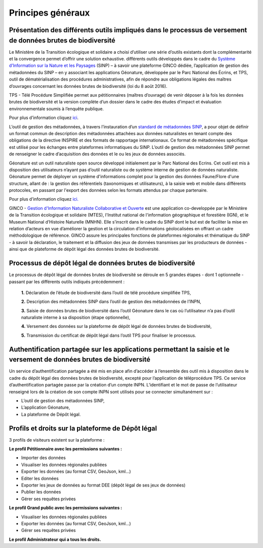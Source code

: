 .. Principes généraux

Principes généraux
==================

Présentation des différents outils impliqués dans le processus de versement de données brutes de biodiversité
-------------------------------------------------------------------------------------------------------------

Le Ministère de la Transition écologique et solidaire a choisi d’utiliser une série d’outils existants dont la complémentarité et la convergence permet d’offrir une solution exhaustive. différents outils développés dans le cadre du `Système d’Information sur la Nature et les Paysages <http://www.naturefrance.fr/sinp/presentation-du-sinp>`_ (SINP) – à savoir une plateforme GINCO dédiée, l’application de gestion des métadonnées du SINP – en y associant les applications Géonature, développée par le Parc National des Écrins, et TPS, outil de dématérialisation des procédures administratives, afin de répondre aux obligations légales des maîtres d’ouvrages concernant les données brutes de biodiversité (loi du 8 août 2016).


.. image:: ../../images/TPS.png
   :scale: 40%

TPS - Télé Procédure Simplifiée permet aux pétitionnaires (maîtres d’ouvrage) de venir déposer à la fois les données brutes de biodiversité et la version complète d’un dossier dans le cadre des études d’impact et évaluation environnementale soumis à l’enquête publique.

Pour plus d’information cliquez `ici <https://tps.apientreprise.fr/>`_. 


.. image:: ../../images/MTD.png

L’outil de gestion des métadonnées, à travers l’instauration d’un `standard de métadonnées SINP <http://standards-sinp.mnhn.fr/metadonnees-1-3-8/>`_, a pour objet de définir un format commun de description des métadonnées attachées aux données naturalistes en tenant compte des obligations de la directive INSPIRE et des formats de rapportage internationaux. Ce format de métadonnées spécifique est utilisé pour les échanges entre plateformes informatiques du SINP. L’outil de gestion des métadonnées SINP permet de renseigner le cadre d’acquisition des données et le ou les jeux de données associés.


.. image:: ../../images/geonature_ecrins.png

Géonature est un outil naturaliste open source développé initialement par le Parc National des Ecrins. Cet outil est mis à disposition des utilisateurs n’ayant pas d’outil naturaliste ou de système interne de gestion de données naturaliste. Géonature permet de déployer un système d'informations complet pour la gestion des données Faune/Flore d'une structure, allant de : la gestion des référentiels (taxonomiques et utilisateurs), à la saisie web et mobile dans différents protocoles, en passant par l'export des données selon les formats attendus par chaque partenaire.

Pour plus d’information cliquez `ici. <http://geonature.fr/>`_



.. image:: ../../images/ginco.png

GINCO - `Gestion d'Information Naturaliste Collaborative et Ouverte <https://ginco.naturefrance.fr/>`_ est une application co-developpée par le Ministère de la Transition écologique et solidaire (MTES), l'Institut national de l'information géographique et forestière (IGN), et le Museum National d’Histoire Naturelle (MNHN). Elle s’inscrit dans le cadre du SINP dont le but est de faciliter la mise en relation d’acteurs en vue d’améliorer la gestion et la circulation d’informations géolocalisées en offrant un cadre méthodologique de référence. 
GINCO assure les principales fonctions de plateformes régionales et thématique du SINP - à savoir la déclaration, le traitement et la diffusion des jeux de données transmises par les producteurs de données - ainsi que de plateforme de dépôt légal des données brutes de biodiversité. 



Processus de dépôt légal de données brutes de biodiversité
----------------------------------------------------------

Le processus de dépôt légal de données brutes de biodiversité se déroule en 5 grandes étapes - dont 1 optionnelle - passant par les différents outils indiqués précédemment : 

  **1.** Déclaration de l’étude de biodiversité dans l’outil de télé procédure simplifiée TPS,

  **2.** Description des métadonnées SINP dans l’outil de gestion des métadonnées de l’INPN,

  **3.** Saisie de données brutes de biodiversité dans l’outil Géonature dans le cas où l’utilisateur n’a pas d’outil naturaliste interne à sa disposition (étape optionnelle),

  **4.** Versement des données sur la plateforme de dépôt légal de données brutes de biodiversité,

  **5.** Transmission du certificat de dépôt légal dans l’outil TPS pour finaliser le processus.

.. image:: ../../images/schema_processus.png
   :scale: 50%


Authentification partagée sur les applications permettant la saisie et le versement de données brutes de biodiversité
---------------------------------------------------------------------------------------------------------------------

Un service d’authentification partagée a été mis en place afin d’accéder à l’ensemble des outil mis à disposition dans le cadre du dépôt légal des données brutes de biodiversité, excepté pour l’application de téléprocédure TPS. Ce service d’authentification partagée passe par la création d’un compte INPN. L’identifiant et le mot de passe de l’utilisateur renseigné lors de la création de son compte INPN sont utilisés pour se connecter simultanément sur : 

* L’outil de gestion des métadonnées SINP,
* L’application Géonature,
* La plateforme de Dépôt légal.


Profils et droits sur la plateforme de Dépôt légal
-------------------------------------------------- 

3 profils de visiteurs existent sur la plateforme :

**Le profil Pétitionnaire avec les permissions suivantes :**

* Importer des données
* Visualiser les données régionales publiées
* Exporter les données (au format CSV, GeoJson, kml...)
* Editer les données 
* Exporter les jeux de données au format DEE (dépôt légal de ses jeux de données)
* Publier les données
* Gérer ses requêtes privées

**Le profil Grand public avec les permissions suivantes :**

* Visualiser les données régionales publiées
* Exporter les données (au format CSV, GeoJson, kml...)
* Gérer ses requêtes privées

**Le profil Administrateur qui a tous les droits.**
